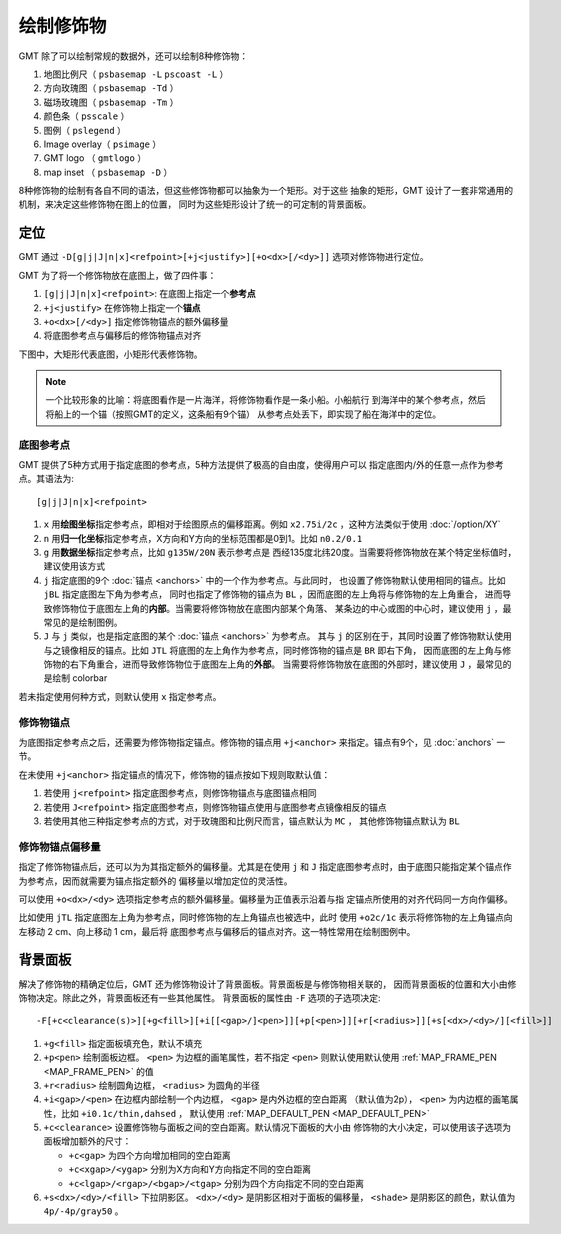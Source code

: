 绘制修饰物
==========

GMT 除了可以绘制常规的数据外，还可以绘制8种修饰物：

#. 地图比例尺（ ``psbasemap -L`` ``pscoast -L`` ）
#. 方向玫瑰图（ ``psbasemap -Td`` ）
#. 磁场玫瑰图（ ``psbasemap -Tm`` ）
#. 颜色条（ ``psscale`` ）
#. 图例（ ``pslegend`` ）
#. Image overlay（ ``psimage`` ）
#. GMT logo （ ``gmtlogo`` ）
#. map inset （ ``psbasemap -D`` ）

8种修饰物的绘制有各自不同的语法，但这些修饰物都可以抽象为一个矩形。对于这些
抽象的矩形，GMT 设计了一套非常通用的机制，来决定这些修饰物在图上的位置，
同时为这些矩形设计了统一的可定制的背景面板。

定位
----

GMT 通过 ``-D[g|j|J|n|x]<refpoint>[+j<justify>][+o<dx>[/<dy>]]`` 选项对修饰物进行定位。

GMT 为了将一个修饰物放在底图上，做了四件事：

#. ``[g|j|J|n|x]<refpoint>``: 在底图上指定一个\ **参考点**
#. ``+j<justify>`` 在修饰物上指定一个\ **锚点**
#. ``+o<dx>[/<dy>]`` 指定修饰物锚点的额外偏移量
#. 将底图参考点与偏移后的修饰物锚点对齐

下图中，大矩形代表底图，小矩形代表修饰物。

.. gmt-plot:: /scripts/GMT_anchors.sh
    :show-code: false
    :caption: 参考点与锚点

.. note::

   一个比较形象的比喻：将底图看作是一片海洋，将修饰物看作是一条小船。小船航行
   到海洋中的某个参考点，然后将船上的一个锚（按照GMT的定义，这条船有9个锚）
   从参考点处丢下，即实现了船在海洋中的定位。

底图参考点
~~~~~~~~~~

GMT 提供了5种方式用于指定底图的参考点，5种方法提供了极高的自由度，使得用户可以
指定底图内/外的任意一点作为参考点。其语法为::

    [g|j|J|n|x]<refpoint>

#. ``x`` 用\ **绘图坐标**\ 指定参考点，即相对于绘图原点的偏移距离。例如
   ``x2.75i/2c`` ，这种方法类似于使用 :doc:`/option/XY`
#. ``n`` 用\ **归一化坐标**\ 指定参考点，X方向和Y方向的坐标范围都是0到1。比如 ``n0.2/0.1``
#. ``g`` 用\ **数据坐标**\ 指定参考点，比如 ``g135W/20N`` 表示参考点是
   西经135度北纬20度。当需要将修饰物放在某个特定坐标值时，建议使用该方式
#. ``j`` 指定底图的9个 :doc:`锚点 <anchors>` 中的一个作为参考点。与此同时，
   也设置了修饰物默认使用相同的锚点。比如 ``jBL`` 指定底图左下角为参考点，
   同时也指定了修饰物的锚点为 ``BL`` ，因而底图的左上角将与修饰物的左上角重合，
   进而导致修饰物位于底图左上角的\ **内部**\ 。当需要将修饰物放在底图内部某个角落、
   某条边的中心或图的中心时，建议使用 ``j`` ，最常见的是绘制图例。
#. ``J`` 与 ``j`` 类似，也是指定底图的某个 :doc:`锚点 <anchors>` 为参考点。
   其与 ``j`` 的区别在于，其同时设置了修饰物默认使用与之镜像相反的锚点。比如
   ``JTL`` 将底图的左上角作为参考点，同时修饰物的锚点是 ``BR`` 即右下角，
   因而底图的左上角与修饰物的右下角重合，进而导致修饰物位于底图左上角的\ **外部**\ 。
   当需要将修饰物放在底图的外部时，建议使用 ``J`` ，最常见的是绘制 colorbar

若未指定使用何种方式，则默认使用 ``x`` 指定参考点。

修饰物锚点
~~~~~~~~~~

为底图指定参考点之后，还需要为修饰物指定锚点。修饰物的锚点用 ``+j<anchor>``
来指定。锚点有9个，见 :doc:`anchors` 一节。

在未使用 ``+j<anchor>`` 指定锚点的情况下，修饰物的锚点按如下规则取默认值：

#. 若使用 ``j<refpoint>`` 指定底图参考点，则修饰物锚点与底图锚点相同
#. 若使用 ``J<refpoint>`` 指定底图参考点，则修饰物锚点使用与底图参考点镜像相反的锚点
#. 若使用其他三种指定参考点的方式，对于玫瑰图和比例尺而言，锚点默认为 ``MC`` ，
   其他修饰物锚点默认为 ``BL``

修饰物锚点偏移量
~~~~~~~~~~~~~~~~

指定了修饰物锚点后，还可以为为其指定额外的偏移量。尤其是在使用 ``j`` 和 ``J``
指定底图参考点时，由于底图只能指定某个锚点作为参考点，因而就需要为锚点指定额外的
偏移量以增加定位的灵活性。

可以使用 ``+o<dx>/<dy>`` 选项指定参考点的额外偏移量。偏移量为正值表示沿着与指
定锚点所使用的对齐代码同一方向作偏移。

比如使用 ``jTL`` 指定底图左上角为参考点，同时修饰物的左上角锚点也被选中，此时
使用 ``+o2c/1c`` 表示将修饰物的左上角锚点向左移动 2 cm、向上移动 1 cm，最后将
底图参考点与偏移后的锚点对齐。这一特性常用在绘制图例中。

背景面板
--------

解决了修饰物的精确定位后，GMT 还为修饰物设计了背景面板。背景面板是与修饰物相关联的，
因而背景面板的位置和大小由修饰物决定。除此之外，背景面板还有一些其他属性。
背景面板的属性由 ``-F`` 选项的子选项决定::

    -F[+c<clearance(s)>][+g<fill>][+i[[<gap>/]<pen>]][+p[<pen>]][+r[<radius>]][+s[<dx>/<dy>/][<fill>]]

#. ``+g<fill>`` 指定面板填充色，默认不填充
#. ``+p<pen>`` 绘制面板边框。 ``<pen>`` 为边框的画笔属性，若不指定 ``<pen>``
   则默认使用默认使用 :ref:`MAP_FRAME_PEN <MAP_FRAME_PEN>` 的值
#. ``+r<radius>`` 绘制圆角边框， ``<radius>`` 为圆角的半径
#. ``+i<gap>/<pen>`` 在边框内部绘制一个内边框， ``<gap>`` 是内外边框的空白距离
   （默认值为2p）， ``<pen>`` 为内边框的画笔属性，比如 ``+i0.1c/thin,dahsed`` ，
   默认使用 :ref:`MAP_DEFAULT_PEN <MAP_DEFAULT_PEN>`
#. ``+c<clearance>`` 设置修饰物与面板之间的空白距离。默认情况下面板的大小由
   修饰物的大小决定，可以使用该子选项为面板增加额外的尺寸：

   - ``+c<gap>`` 为四个方向增加相同的空白距离
   - ``+c<xgap>/<ygap>`` 分别为X方向和Y方向指定不同的空白距离
   - ``+c<lgap>/<rgap>/<bgap>/<tgap>`` 分别为四个方向指定不同的空白距离

#. ``+s<dx>/<dy>/<fill>`` 下拉阴影区。 ``<dx>/<dy>`` 是阴影区相对于面板的偏移量，
   ``<shade>`` 是阴影区的颜色，默认值为 ``4p/-4p/gray50`` 。

.. gmt-plot:: /scripts/GMT_panel.sh
    :show-code: false

    GMT修饰物背景面板

    左图使用了 ``-F+glightgreen+r`` ，右图使用了 ``-F+p1p+i+s+gwhite+c0.1i``
